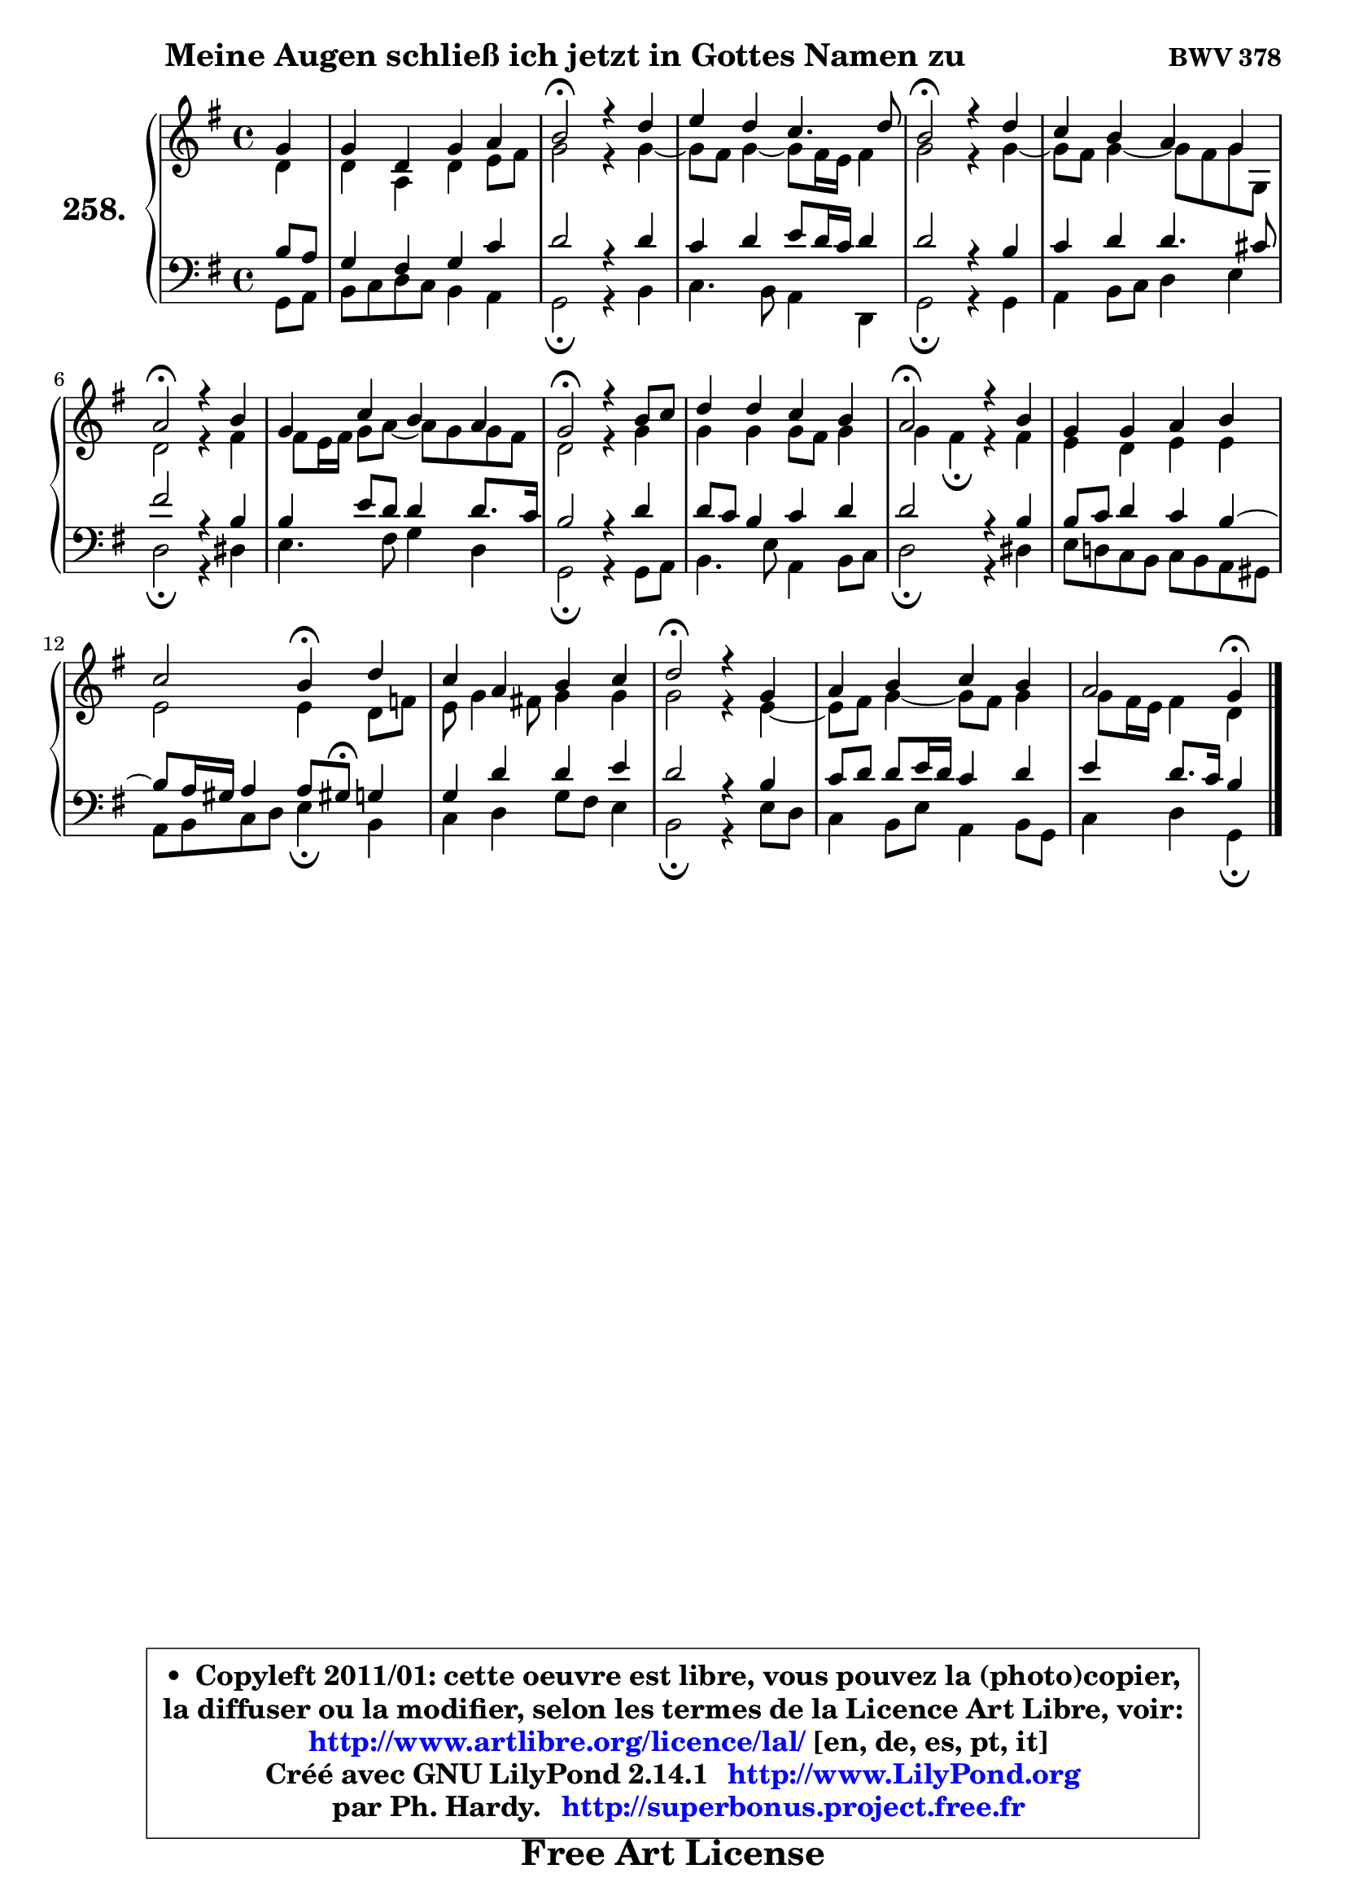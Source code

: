 
\version "2.14.1"

    \paper {
%	system-system-spacing #'padding = #0.1
%	score-system-spacing #'padding = #0.1
%	ragged-bottom = ##f
%	ragged-last-bottom = ##f
	}

    \header {
      opus = \markup { \bold "BWV 378" }
      piece = \markup { \hspace #9 \fontsize #2 \bold "Meine Augen schließ ich jetzt in Gottes Namen zu" }
      maintainer = "Ph. Hardy"
      maintainerEmail = "superbonus.project@free.fr"
      lastupdated = "2011/Jul/20"
      tagline = \markup { \fontsize #3 \bold "Free Art License" }
      copyright = \markup { \fontsize #3  \bold   \override #'(box-padding .  1.0) \override #'(baseline-skip . 2.9) \box \column { \center-align { \fontsize #-2 \line { • \hspace #0.5 Copyleft 2011/01: cette oeuvre est libre, vous pouvez la (photo)copier, } \line { \fontsize #-2 \line {la diffuser ou la modifier, selon les termes de la Licence Art Libre, voir: } } \line { \fontsize #-2 \with-url #"http://www.artlibre.org/licence/lal/" \line { \fontsize #1 \hspace #1.0 \with-color #blue http://www.artlibre.org/licence/lal/ [en, de, es, pt, it] } } \line { \fontsize #-2 \line { Créé avec GNU LilyPond 2.14.1 \with-url #"http://www.LilyPond.org" \line { \with-color #blue \fontsize #1 \hspace #1.0 \with-color #blue http://www.LilyPond.org } } } \line { \hspace #1.0 \fontsize #-2 \line {par Ph. Hardy. } \line { \fontsize #-2 \with-url #"http://superbonus.project.free.fr" \line { \fontsize #1 \hspace #1.0 \with-color #blue http://superbonus.project.free.fr } } } } } }

	  }

  guidemidi = {
        r4 |
        R1 |
        \tempo 4 = 34 r2 \tempo 4 = 78 r2 |
        R1 |
        \tempo 4 = 34 r2 \tempo 4 = 78 r2 |
        R1 |
        \tempo 4 = 34 r2 \tempo 4 = 78 r2 |
        R1 |
        \tempo 4 = 34 r2 \tempo 4 = 78 r2 |
        R1 |
        \tempo 4 = 34 r2 \tempo 4 = 78 r2 |
        R1 |
        r2 \tempo 4 = 30 r4 \tempo 4 = 78 r4 |
        R1 |
        \tempo 4 = 34 r2 \tempo 4 = 78 r2 |
        R1 |
        r2 \tempo 4 = 30 r4 
	}

  upper = {
	\time 4/4
	\key g \major
	\clef treble
	\partial 4
	\voiceOne
	<< { 
	% SOPRANO
	\set Voice.midiInstrument = "acoustic grand"
	\relative c'' {
        g4 |
        g4 d g a |
        b2\fermata r4 d4 |
        e4 d c4. d8 |
        b2\fermata r4 d4 |
        c4 b a g |
        a2\fermata r4 b4 |
        g4 c b a |
        g2\fermata r4 b8 c |
        d4 d c b |
        a2\fermata r4 b4 |
        g4 g a b |
        c2 b4\fermata d |
        c4 a b c |
        d2\fermata r4 g,4 |
        a4 b c b |
        a2 g4\fermata
        \bar "|."
	} % fin de relative
	}

	\context Voice="1" { \voiceTwo 
	% ALTO
	\set Voice.midiInstrument = "acoustic grand"
	\relative c' {
        d4 |
        d4 a d e8 fis |
        g2 r4 g4 ~ |
	g8 fis8 g4 ~ g8 fis16 e fis4 |
        g2 r4 g4 ~ |
	g8 fis8 g4 ~ g8 fis g8 g, |
        d'2 r4 fis4 |
        fis8 e16 fis g8 a ~ a8 g g8 fis |
        d2 r4 g4 |
        g4 g g8 fis g4 |
        g4 fis4\fermata r4 fis4 |
        e4 d e e |
        e2 e4 d8 f |
        e8 g4 fis!8 g4 g |
        g2 r4 e4 ~ |
	e8 fis8 g4 ~ g8 fis g4 |
        g8 fis16 e fis4 d
        \bar "|."
	} % fin de relative
	\oneVoice
	} >>
	}

    lower = {
	\time 4/4
	\key g \major
	\clef bass
	\partial 4
	\voiceOne
	<< { 
	% TENOR
	\set Voice.midiInstrument = "acoustic grand"
	\relative c' {
        b8 a |
        g4 fis g c |
        d2 r4 d4 |
        c4 d e8 d16 c d4 |
        d2 r4 b4 |
        c4 d d4. cis8 |
        fis2 r4 b,4 |
        b4 e8 d d4 d8. c16 |
        b2 r4 d4 |
        d8 c b4 c d |
        d2 r4 b4 |
        b8 c d4 c b ~ |
	b8 a16 gis a4 a8 gis!8\fermata g4 |
        g4 d' d e |
        d2 r4 b4 |
        c8 d d e16 d c4 d |
        e4 d8. c16 b4
        \bar "|."
	} % fin de relative
	}
	\context Voice="1" { \voiceTwo 
	% BASS
	\set Voice.midiInstrument = "acoustic grand"
	\relative c {
        g8 a |
        b8 c d c b4 a |
        g2\fermata r4 b4 |
        c4. b8 a4 d, |
        g2\fermata r4 g4 |
        a4 b8 c d4 e |
        d2\fermata r4 dis4 |
        e4. fis8 g4 d |
        g,2\fermata r4 g8 a |
        b4. e8 a,4 b8 c |
        d2\fermata r4 dis4 |
        e8 d! c b c b a gis |
        a8 b c d e4\fermata b4 |
        c4 d g8 fis e4 |
        b2\fermata r4 e8 d |
        c4 b8 e a,4 b8 g |
        c4 d g,\fermata
        \bar "|."
	} % fin de relative
	\oneVoice
	} >>
	}


    \score { 

	\new PianoStaff <<
	\set PianoStaff.instrumentName = \markup { \bold \huge "258." }
	\new Staff = "upper" \upper
	\new Staff = "lower" \lower
	>>

    \layout {
%	ragged-last = ##f
	   }

         } % fin de score

  \score {
    \unfoldRepeats { << \guidemidi \upper \lower >> }
    \midi {
    \context {
     \Staff
      \remove "Staff_performer"
               }

     \context {
      \Voice
       \consists "Staff_performer"
                }

     \context { 
      \Score
      tempoWholesPerMinute = #(ly:make-moment 78 4)
		}
	    }
	}

